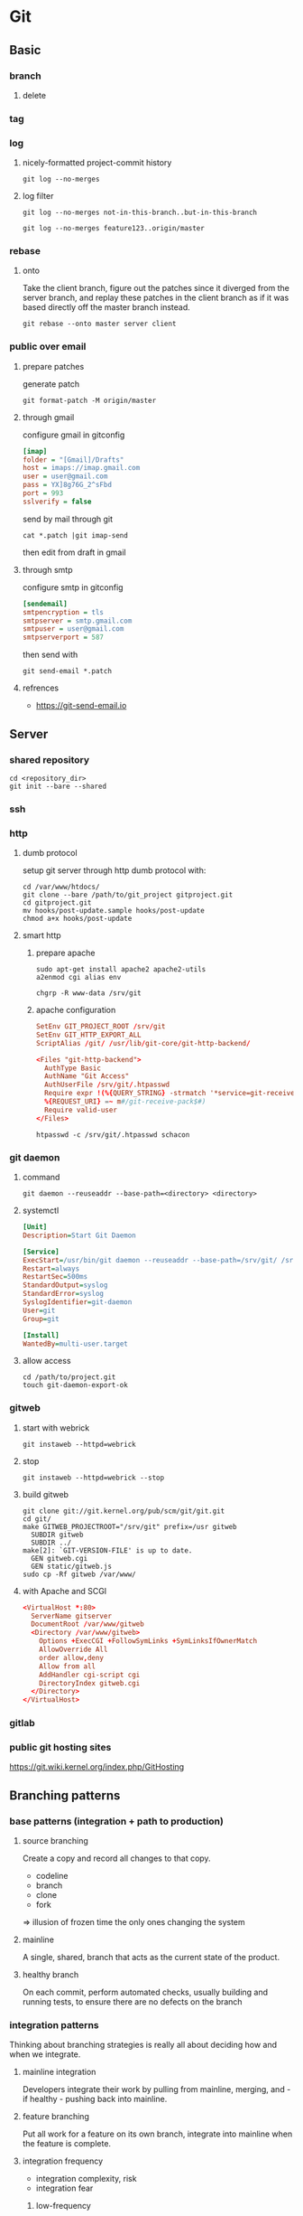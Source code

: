 #+TITLE: 
#+AUTHOR: 
#+DATE: 
#+STARTUP: content

* Git
** Basic
*** branch
**** delete
*** tag
*** log
**** nicely-formatted project-commit history
     #+begin_src shell
       git log --no-merges
     #+end_src
**** log filter
     #+begin_src shell
       git log --no-merges not-in-this-branch..but-in-this-branch
       
       git log --no-merges feature123..origin/master
     #+end_src

*** rebase
**** onto
     Take the client branch, figure out the patches since it diverged from the
     server branch, and replay these patches in the client branch as if it was
     based directly off the master branch instead.
     #+begin_src shell
       git rebase --onto master server client
     #+end_src
*** public over email
**** prepare patches
    generate patch
    #+begin_src shell
      git format-patch -M origin/master
    #+end_src
**** through gmail
    configure gmail in gitconfig
    #+begin_src ini
      [imap]
      folder = "[Gmail]/Drafts"
      host = imaps://imap.gmail.com
      user = user@gmail.com
      pass = YX]8g76G_2^sFbd
      port = 993
      sslverify = false
    #+end_src

    send by mail through git
    #+begin_src shell
      cat *.patch |git imap-send
    #+end_src

    then edit from draft in gmail
**** through smtp
     configure smtp in gitconfig
     #+begin_src ini
       [sendemail]
       smtpencryption = tls
       smtpserver = smtp.gmail.com
       smtpuser = user@gmail.com
       smtpserverport = 587
     #+end_src

     then send with
     #+begin_src shell
       git send-email *.patch
     #+end_src
**** refrences
     - https://git-send-email.io
** Server
*** shared repository
    #+begin_src shell
      cd <repository_dir>
      git init --bare --shared
    #+end_src
*** ssh
*** http
**** dumb protocol
     setup git server through http dumb protocol with:
     #+begin_src shell
       cd /var/www/htdocs/
       git clone --bare /path/to/git_project gitproject.git
       cd gitproject.git
       mv hooks/post-update.sample hooks/post-update
       chmod a+x hooks/post-update
     #+end_src
**** smart http
***** prepare apache
      #+begin_src shell
        sudo apt-get install apache2 apache2-utils
        a2enmod cgi alias env

        chgrp -R www-data /srv/git
      #+end_src
***** apache configuration
      #+begin_src conf
        SetEnv GIT_PROJECT_ROOT /srv/git
        SetEnv GIT_HTTP_EXPORT_ALL
        ScriptAlias /git/ /usr/lib/git-core/git-http-backend/
      #+end_src

      #+begin_src conf
        <Files "git-http-backend">
          AuthType Basic
          AuthName "Git Access"
          AuthUserFile /srv/git/.htpasswd
          Require expr !(%{QUERY_STRING} -strmatch '*service=git-receive-pack*' ||
          %{REQUEST_URI} =~ m#/git-receive-pack$#)
          Require valid-user
        </Files>
      #+end_src

      #+begin_src shell
        htpasswd -c /srv/git/.htpasswd schacon
      #+end_src
*** git daemon
**** command
     #+begin_src shell
       git daemon --reuseaddr --base-path=<directory> <directory>
     #+end_src
**** systemctl
     #+begin_src ini
       [Unit]
       Description=Start Git Daemon

       [Service]
       ExecStart=/usr/bin/git daemon --reuseaddr --base-path=/srv/git/ /srv/git/
       Restart=always
       RestartSec=500ms
       StandardOutput=syslog
       StandardError=syslog
       SyslogIdentifier=git-daemon
       User=git
       Group=git

       [Install]
       WantedBy=multi-user.target
     #+end_src
**** allow access
     #+begin_src shell
       cd /path/to/project.git
       touch git-daemon-export-ok
     #+end_src
*** gitweb
**** start with webrick
     #+begin_src shell
       git instaweb --httpd=webrick
     #+end_src
**** stop
     #+begin_src shell
       git instaweb --httpd=webrick --stop
     #+end_src
**** build gitweb
     #+begin_src shell
       git clone git://git.kernel.org/pub/scm/git/git.git
       cd git/
       make GITWEB_PROJECTROOT="/srv/git" prefix=/usr gitweb
         SUBDIR gitweb
         SUBDIR ../
       make[2]: `GIT-VERSION-FILE' is up to date.
         GEN gitweb.cgi
         GEN static/gitweb.js
       sudo cp -Rf gitweb /var/www/
     #+end_src
**** with Apache and SCGI
     #+begin_src conf
       <VirtualHost *:80>
         ServerName gitserver
         DocumentRoot /var/www/gitweb
         <Directory /var/www/gitweb>
           Options +ExecCGI +FollowSymLinks +SymLinksIfOwnerMatch
           AllowOverride All
           order allow,deny
           Allow from all
           AddHandler cgi-script cgi
           DirectoryIndex gitweb.cgi
         </Directory>
       </VirtualHost>
     #+end_src
*** gitlab
*** public git hosting sites
    https://git.wiki.kernel.org/index.php/GitHosting
** Branching patterns
*** base patterns (integration + path to production)
**** source branching
     Create a copy and record all changes to that copy.

     - codeline
     - branch
     - clone
     - fork
     =>  illusion of frozen time
         the only ones changing the system
**** mainline
     A single, shared, branch that acts as the current state of the product.
**** healthy branch
     On each commit, perform automated checks, usually building and running
     tests, to ensure there are no defects on the branch
*** integration patterns
    Thinking about branching strategies is really all about deciding how and
    when we integrate.
**** mainline integration
     Developers integrate their work by pulling from mainline, merging, and - if
     healthy - pushing back into mainline.
**** feature branching
     Put all work for a feature on its own branch, integrate into mainline when
     the feature is complete.
**** integration frequency
     - integration complexity, risk
     - integration fear
***** low-frequency
***** high-frequency
**** continuous integration
     Developers do mainline integration as soon as they have a healthy commit
     they can share, usually less than a day's work.
**** feature branching vs. continuous integration
**** pre-integration review
     Every commit to mainline is peer-reviewed before the commit is accepted.

     "Many teams that use pre-integration reviews don't do them quickly enough.
      The valuable feedback that they can offer then comes too late to be useful.
      At that point there's an awkward choice between a lot of rework, or
      accepting something that may work, but undermines the quality of the
      code-base."

     Refinement Code Review ?
**** integration friction
**** modularity
*** the path from mainline to production release
**** release branch
     A branch that only accepts commits accepted to stabilize a version of the
     product ready for release.
**** maturity branch
     A branch whose head marks the latest version of a level of maturity of the
     code base.
**** long lived release branch
     a release branch pattern, combined with a maturity branch for a release
     candidate

     = release branch + maturity branch
**** environment branch
     Configure a product to run in a new environment by applying a source code
     commit.
**** hotfix branch
     A branch to capture work to fix an urgent production defect.
**** release train
     Release on a set interval of time, like trains departing on a regular
     schedule. Developers choose which train to catch when they have completed
     their feature.
**** release-ready mainline
     Keep mainline sufficiently healthy that the head of mainline can always be
     put directly into production.
**** experimental branch
     Collects together experimental work on a code base, that's not expected to
     be merged directly into the product.
**** future branch
     A single branch used for changes that are too invasive to be handled with
     other approaches.
**** collaboration branch
     A branch created for a developer to share work with other members of the
     team without formal integration.
**** team integration branch
     Allow a sub-team to integrate with each other, before integrating with
     mainline.
*** branching policies
**** git-flow
**** github flow
**** trunk-based development
*** wording
**** branch
**** codeline
**** textual conflict
**** semantic conflict
     https://martinfowler.com/bliki/SemanticConflict.html
**** pull requests = feature branching + pre-integration review
**** continuous integration
**** integration fear
*** branching strategy
**** Ship / Show / Ask
     https://martinfowler.com/articles/ship-show-ask.html
